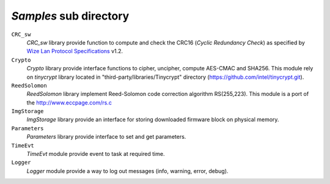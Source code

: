 .. *****************************************************************************

*Samples* sub directory
-----------------------

``CRC_sw``
   *CRC_sw* library provide function to compute and check the CRC16 (*Cyclic Redundancy Check*) 
   as specified by `Wize Lan Protocol Specifications`_ v1.2.

``Crypto``
   *Crypto* library provide interface functions to cipher, uncipher, compute 
   AES-CMAC and SHA256. This module rely on *tinycrypt* library located in 
   "third-party/libraries/Tinycrypt" directory (https://github.com/intel/tinycrypt.git).

``ReedSolomon``
   *ReedSolomon* library implement Reed-Solomon code correction algorithm 
   RS(255,223). This module is a port of the http://www.eccpage.com/rs.c

``ImgStorage``
   *ImgStorage* library provide an interface for storing downloaded firmware 
   block on physical memory.

``Parameters``
   *Parameters* library provide interface to set and get parameters. 

``TimeEvt``
   *TimeEvt* module provide event to task at required time.  

``Logger``
   *Logger* module provide a way to log out messages (info, warning, error, debug).
   

.. *****************************************************************************
.. references
.. _`Wize Lan Protocol Specifications`: https://www.wize-alliance.com/Downloads/Technical
